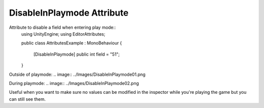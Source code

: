 DisableInPlaymode Attribute
===========================

Attribute to disable a field when entering play mode::
	using UnityEngine;
	using EditorAttributes;
	
	public class AttributesExample : MonoBehaviour
	{
		[DisableInPlaymode] public int field = "51";
	}

Outside of playmode:
.. image:: ../Images/DisableInPlaymode01.png

During playmode:
.. image:: ../Images/DisableInPlaymode02.png

Useful when you want to make sure no values can be modified in the inspector while you're playing the game but you can still see them.
